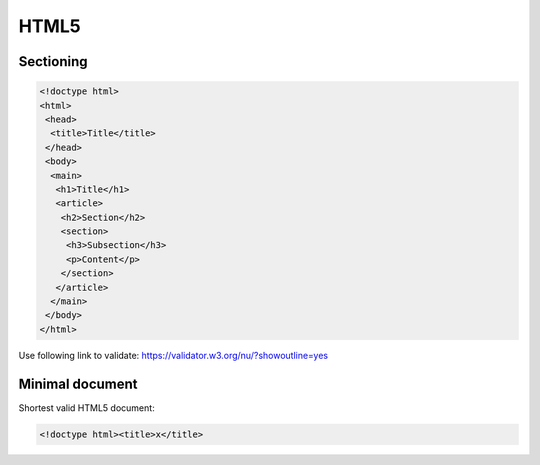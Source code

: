 ..


*****
HTML5
*****

Sectioning
==========

.. code-block:: html

    <!doctype html>
    <html>
     <head>
      <title>Title</title>
     </head>
     <body>
      <main>
       <h1>Title</h1>
       <article>
        <h2>Section</h2>
        <section>
         <h3>Subsection</h3>
         <p>Content</p>
        </section>
       </article>
      </main>
     </body>
    </html>


Use following link to validate:
https://validator.w3.org/nu/?showoutline=yes


Minimal document
================

Shortest valid HTML5 document:

.. code-block:: html

    <!doctype html><title>x</title>


.. EOF
